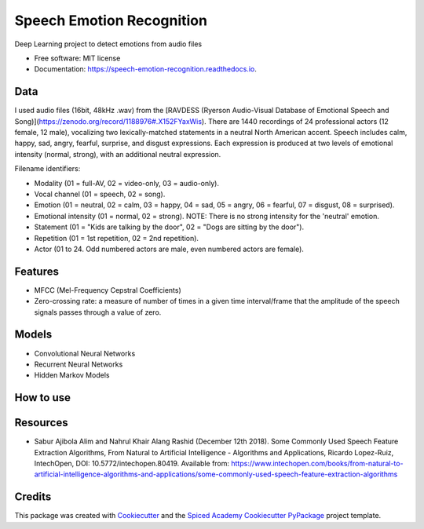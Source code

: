 ==========================
Speech Emotion Recognition
==========================


.. image:: https://img.shields.io/pypi/v/speech_emotion_recognition.svg
        :target: https://pypi.python.org/pypi/speech_emotion_recognition

.. image:: https://img.shields.io/travis/lorenanda/speech_emotion_recognition.svg
        :target: https://travis-ci.org/lorenanda/speech_emotion_recognition

.. image:: https://readthedocs.org/projects/speech-emotion-recognition/badge/?version=latest
        :target: https://speech-emotion-recognition.readthedocs.io/en/latest/?badge=latest
        :alt: Documentation Status




Deep Learning project to detect emotions from audio files


* Free software: MIT license
* Documentation: https://speech-emotion-recognition.readthedocs.io.


Data
--------

I used audio files (16bit, 48kHz .wav) from the [RAVDESS (Ryerson Audio-Visual Database of Emotional Speech and Song)](https://zenodo.org/record/1188976#.X152FYaxWis). There are 1440 recordings of 24 professional actors (12 female, 12 male), vocalizing two lexically-matched statements in a neutral North American accent. Speech includes calm, happy, sad, angry, fearful, surprise, and disgust expressions. Each expression is produced at two levels of emotional intensity (normal, strong), with an additional neutral expression.

Filename identifiers:

- Modality (01 = full-AV, 02 = video-only, 03 = audio-only).
- Vocal channel (01 = speech, 02 = song).
- Emotion (01 = neutral, 02 = calm, 03 = happy, 04 = sad, 05 = angry, 06 = fearful, 07 = disgust, 08 = surprised).
- Emotional intensity (01 = normal, 02 = strong). NOTE: There is no strong intensity for the 'neutral' emotion.
- Statement (01 = "Kids are talking by the door", 02 = "Dogs are sitting by the door").
- Repetition (01 = 1st repetition, 02 = 2nd repetition).
- Actor (01 to 24. Odd numbered actors are male, even numbered actors are female).

Features
--------

- MFCC (Mel-Frequency Cepstral Coefficients)
- Zero-crossing rate: a measure of number of times in a given time interval/frame that the amplitude of the speech signals passes through a value of zero. 


Models
--------

* Convolutional Neural Networks
* Recurrent Neural Networks
* Hidden Markov Models

How to use
--------

Resources
--------
* Sabur Ajibola Alim and Nahrul Khair Alang Rashid (December 12th 2018). Some Commonly Used Speech Feature Extraction Algorithms, From Natural to Artificial Intelligence - Algorithms and Applications, Ricardo Lopez-Ruiz, IntechOpen, DOI: 10.5772/intechopen.80419. Available from: https://www.intechopen.com/books/from-natural-to-artificial-intelligence-algorithms-and-applications/some-commonly-used-speech-feature-extraction-algorithms

Credits
-------

This package was created with Cookiecutter_ and the
`Spiced Academy Cookiecutter PyPackage <https://github.com/spicedacademy/spiced-cookiecutter-pypackage>`_ project template.

.. _Cookiecutter: https://github.com/audreyr/cookiecutter
.. _`audreyr/cookiecutter-pypackage`: https://github.com/audreyr/cookiecutter-pypackage
